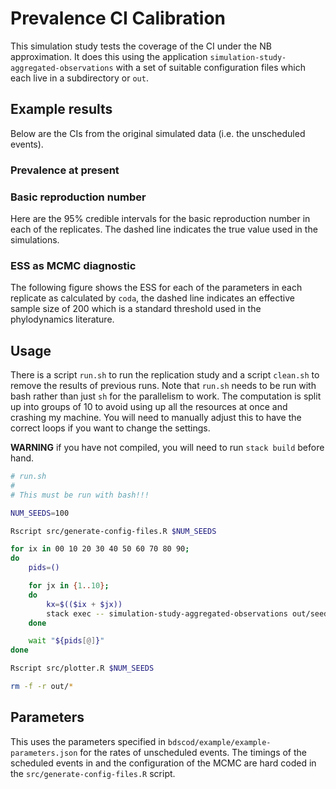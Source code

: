 * Prevalence CI Calibration

This simulation study tests the coverage of the CI under the NB approximation.
It does this using the application =simulation-study-aggregated-observations=
with a set of suitable configuration files which each live in a subdirectory or
=out=.

** Example results

Below are the CIs from the original simulated data (i.e. the unscheduled
events).

*** Prevalence at present

[[./out/replication-results-prevalence-bias-regular_data.png]]

*** Basic reproduction number

Here are the \(95\%\) credible intervals for the basic reproduction number in
each of the replicates. The dashed line indicates the true value used in the
simulations.

[[./out/replication-results-r-naught-regular_data.png]]

*** ESS as MCMC diagnostic

The following figure shows the ESS for each of the parameters in each replicate
as calculated by =coda=, the dashed line indicates an effective sample size of
200 which is a standard threshold used in the phylodynamics literature.

[[./out/mcmc-ess-regular_data.png]]

** Usage

There is a script =run.sh= to run the replication study and a script =clean.sh=
to remove the results of previous runs. Note that =run.sh= needs to be run with
bash rather than just =sh= for the parallelism to work. The computation is split
up into groups of 10 to avoid using up all the resources at once and crashing my
machine. You will need to manually adjust this to have the correct loops if you
want to change the settings.

*WARNING* if you have not compiled, you will need to run =stack build= before
hand.

#+begin_src sh :tangle run.sh
# run.sh
#
# This must be run with bash!!!

NUM_SEEDS=100

Rscript src/generate-config-files.R $NUM_SEEDS

for ix in 00 10 20 30 40 50 60 70 80 90;
do
    pids=()

    for jx in {1..10};
    do
        kx=$(($ix + $jx))
        stack exec -- simulation-study-aggregated-observations out/seed-$kx/config-$kx.json && echo "Finished $kx" & pids+=($!)
    done

    wait "${pids[@]}"
done

Rscript src/plotter.R $NUM_SEEDS
#+end_src

#+begin_src sh :tangle clean.sh
rm -f -r out/*
#+end_src

** Parameters

This uses the parameters specified in =bdscod/example/example-parameters.json=
for the rates of unscheduled events. The timings of the scheduled events in and
the configuration of the MCMC are hard coded in the
=src/generate-config-files.R= script.
